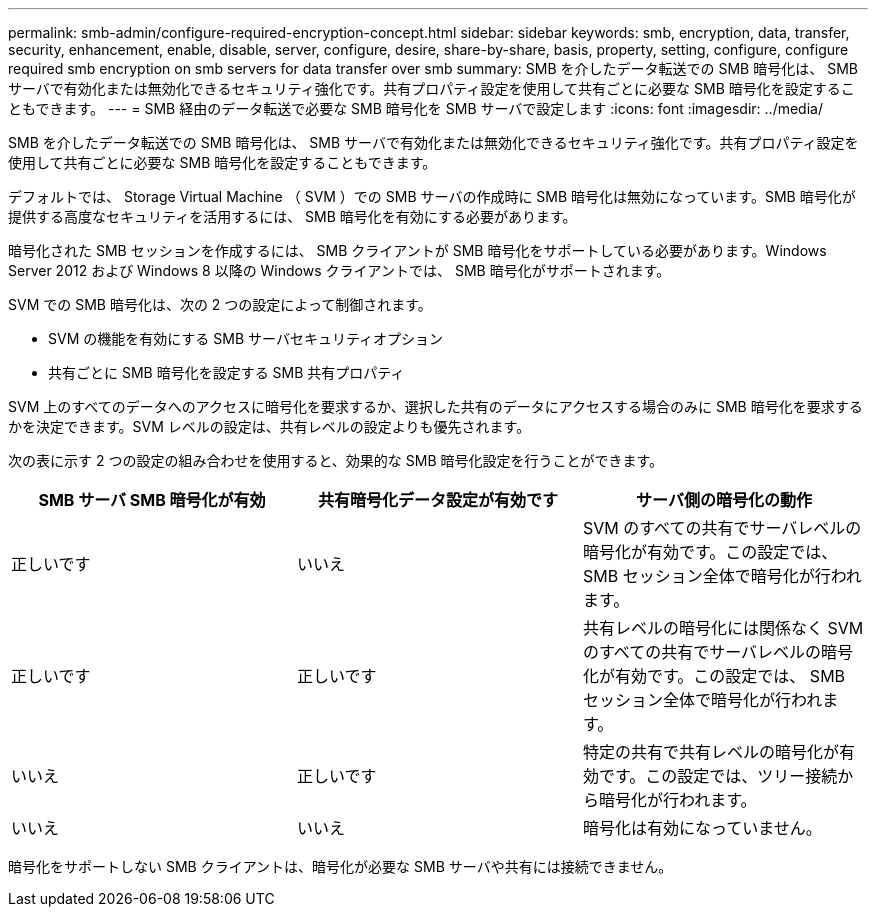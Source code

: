 ---
permalink: smb-admin/configure-required-encryption-concept.html 
sidebar: sidebar 
keywords: smb, encryption, data, transfer, security, enhancement, enable, disable, server, configure, desire, share-by-share, basis, property, setting, configure, configure required smb encryption on smb servers for data transfer over smb 
summary: SMB を介したデータ転送での SMB 暗号化は、 SMB サーバで有効化または無効化できるセキュリティ強化です。共有プロパティ設定を使用して共有ごとに必要な SMB 暗号化を設定することもできます。 
---
= SMB 経由のデータ転送で必要な SMB 暗号化を SMB サーバで設定します
:icons: font
:imagesdir: ../media/


[role="lead"]
SMB を介したデータ転送での SMB 暗号化は、 SMB サーバで有効化または無効化できるセキュリティ強化です。共有プロパティ設定を使用して共有ごとに必要な SMB 暗号化を設定することもできます。

デフォルトでは、 Storage Virtual Machine （ SVM ）での SMB サーバの作成時に SMB 暗号化は無効になっています。SMB 暗号化が提供する高度なセキュリティを活用するには、 SMB 暗号化を有効にする必要があります。

暗号化された SMB セッションを作成するには、 SMB クライアントが SMB 暗号化をサポートしている必要があります。Windows Server 2012 および Windows 8 以降の Windows クライアントでは、 SMB 暗号化がサポートされます。

SVM での SMB 暗号化は、次の 2 つの設定によって制御されます。

* SVM の機能を有効にする SMB サーバセキュリティオプション
* 共有ごとに SMB 暗号化を設定する SMB 共有プロパティ


SVM 上のすべてのデータへのアクセスに暗号化を要求するか、選択した共有のデータにアクセスする場合のみに SMB 暗号化を要求するかを決定できます。SVM レベルの設定は、共有レベルの設定よりも優先されます。

次の表に示す 2 つの設定の組み合わせを使用すると、効果的な SMB 暗号化設定を行うことができます。

|===
| SMB サーバ SMB 暗号化が有効 | 共有暗号化データ設定が有効です | サーバ側の暗号化の動作 


 a| 
正しいです
 a| 
いいえ
 a| 
SVM のすべての共有でサーバレベルの暗号化が有効です。この設定では、 SMB セッション全体で暗号化が行われます。



 a| 
正しいです
 a| 
正しいです
 a| 
共有レベルの暗号化には関係なく SVM のすべての共有でサーバレベルの暗号化が有効です。この設定では、 SMB セッション全体で暗号化が行われます。



 a| 
いいえ
 a| 
正しいです
 a| 
特定の共有で共有レベルの暗号化が有効です。この設定では、ツリー接続から暗号化が行われます。



 a| 
いいえ
 a| 
いいえ
 a| 
暗号化は有効になっていません。

|===
暗号化をサポートしない SMB クライアントは、暗号化が必要な SMB サーバや共有には接続できません。
